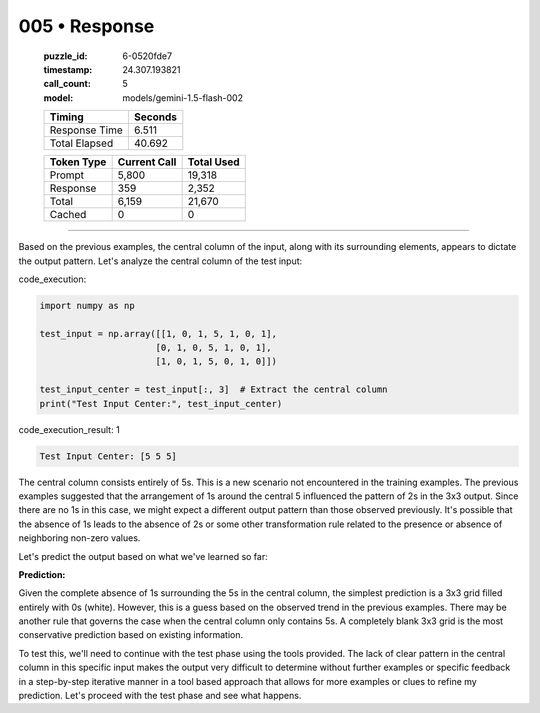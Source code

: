 005 • Response
==============

   :puzzle_id: 6-0520fde7
   :timestamp: 24.307.193821
   :call_count: 5

   :model: models/gemini-1.5-flash-002

   +----------------+--------------+
   | Timing         |      Seconds |
   +================+==============+
   | Response Time  |        6.511 |
   +----------------+--------------+
   | Total Elapsed  |       40.692 |
   +----------------+--------------+



   +----------------+--------------+-------------+
   | Token Type     | Current Call |  Total Used |
   +================+==============+=============+
   | Prompt         |        5,800 |      19,318 |
   +----------------+--------------+-------------+
   | Response       |          359 |       2,352 |
   +----------------+--------------+-------------+
   | Total          |        6,159 |      21,670 |
   +----------------+--------------+-------------+
   | Cached         |            0 |           0 |
   +----------------+--------------+-------------+


====


Based on the previous examples, the central column of the input, along with its surrounding elements, appears to dictate the output pattern.  Let's analyze the central column of the test input:



code_execution:



.. code-block:: python


   import numpy as np

   test_input = np.array([[1, 0, 1, 5, 1, 0, 1],
                         [0, 1, 0, 5, 1, 0, 1],
                         [1, 0, 1, 5, 0, 1, 0]])

   test_input_center = test_input[:, 3]  # Extract the central column
   print("Test Input Center:", test_input_center)



code_execution_result: 1



.. code-block::

   Test Input Center: [5 5 5]



The central column consists entirely of 5s.  This is a new scenario not encountered in the training examples.  The previous examples suggested that the arrangement of 1s around the central 5 influenced the pattern of 2s in the 3x3 output.  Since there are no 1s in this case, we might expect a different output pattern than those observed previously.  It's possible that the absence of 1s leads to the absence of 2s or some other transformation rule related to the presence or absence of neighboring non-zero values.

Let's predict the output based on what we've learned so far:

**Prediction:**

Given the complete absence of 1s surrounding the 5s in the central column, the simplest prediction is a 3x3 grid filled entirely with 0s (white). However, this is a guess based on the observed trend in the previous examples.  There may be another rule that governs the case when the central column only contains 5s.  A completely blank 3x3 grid is the most conservative prediction based on existing information.

To test this, we'll need to continue with the test phase using the tools provided.  The lack of clear pattern in the central column in this specific input makes the output very difficult to determine without further examples or specific feedback in a step-by-step iterative manner in a tool based approach that allows for more examples or clues to refine my prediction.  Let's proceed with the test phase and see what happens.



.. seealso::

   - :doc:`005-history`
   - :doc:`005-prompt`

